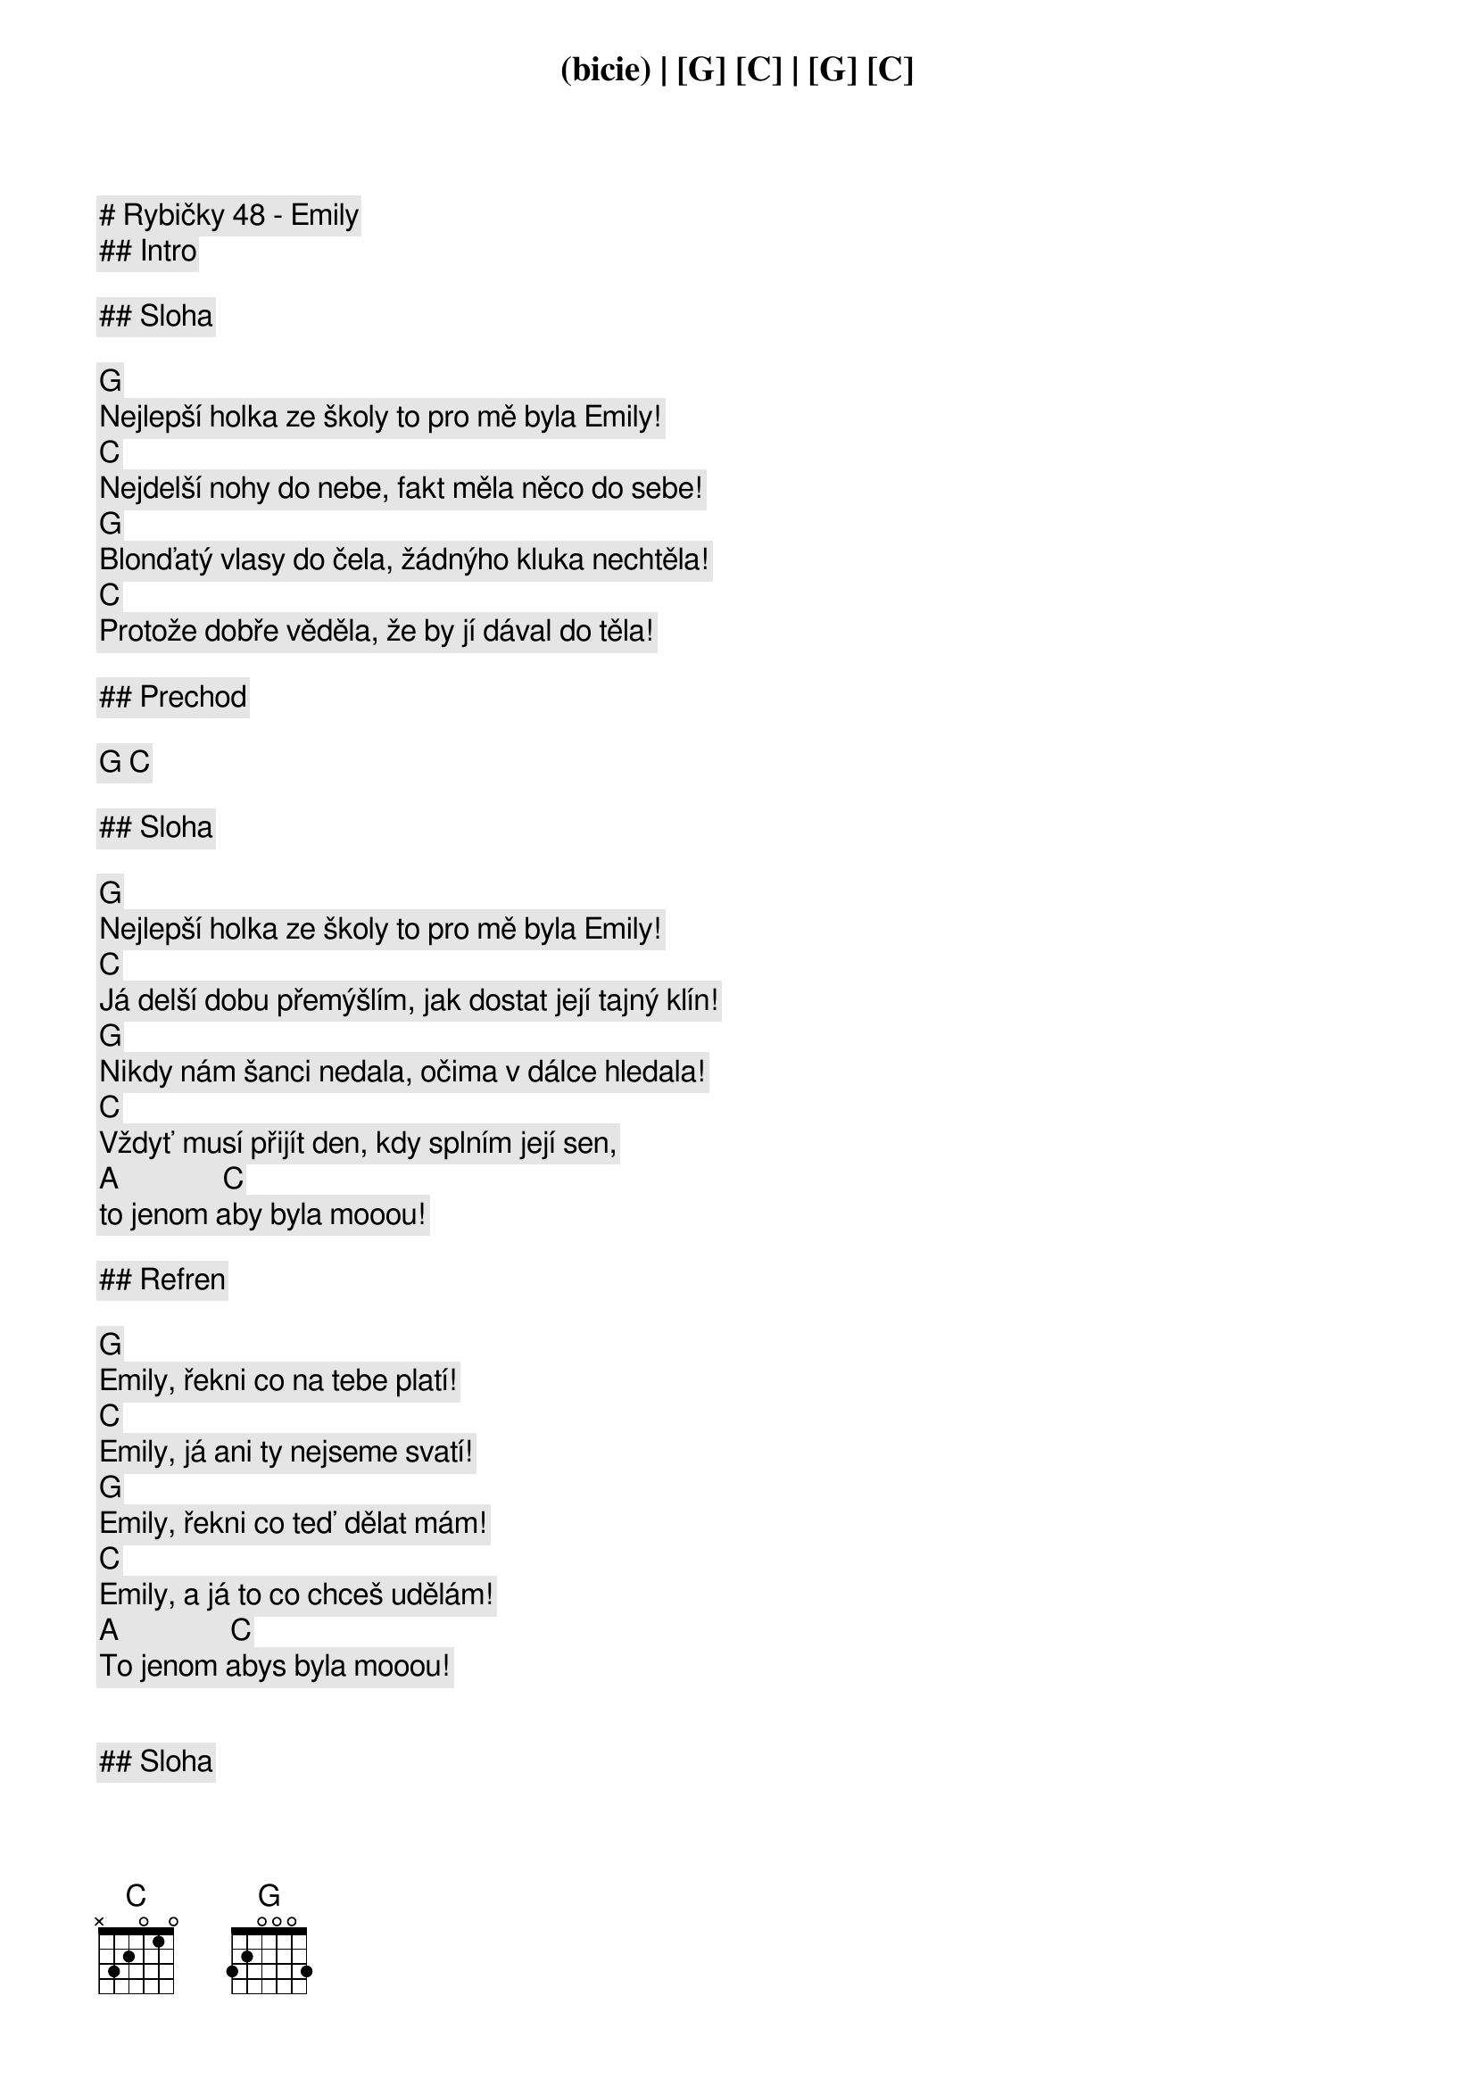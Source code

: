 # Rybičky 48 - Emily

## Intro

(bicie) | [G] [C] | [G] [C]

## Sloha

[G]
Nejlepší holka ze školy to pro mě byla Emily!
[C]
Nejdelší nohy do nebe, fakt měla něco do sebe!
[G]
Blonďatý vlasy do čela, žádnýho kluka nechtěla!
[C]
Protože dobře věděla, že by jí dával do těla!

## Prechod 

[G] [C]

## Sloha

[G]
Nejlepší holka ze školy to pro mě byla Emily!
[C]
Já delší dobu přemýšlím, jak dostat její tajný klín!
[G]
Nikdy nám šanci nedala, očima v dálce hledala!
[C]
Vždyť musí přijít den, kdy splním její sen,
[A]              [C]
to jenom aby byla mooou!

## Refren

[G]
Emily, řekni co na tebe platí!
[C]
Emily, já ani ty nejseme svatí!
[G]
Emily, řekni co teď dělat mám!
[C]
Emily, a já to co chceš udělám!
[A]               [C]
To jenom abys byla mooou!


## Sloha

[G]
Pak přišlo strašný zjištění Emily na kluky není!
[C]
Veškerý moje snažení bylo být tím to ukončený,
[G]
jenže já se lehce nevzdávám kvůli ní se denně přemáhám,
[C]
chodím teď v dívčích šatech a rtěnku nosím na rtech!
[A]               [C]
To jenom abys byla mooou!

## Refren

[G]
Emily, už vím co na tebe platí!
[C]
Emily, já ani ty nejsme svatí!
[G]
Emily, už vím co teď dělat mám!
[C]
Emily, kvůli tobě se převlíkám!
[A]               [C]
To jenom abys byla mooou!

## Prechod

[G] [C] | [G] [C]

[G]
Emily, už vím co na tebe platí!
[C]
Emily, už vím co já dělat mám!
[G]
Emily, už vím co na tebe platí!
[C]
Emily…

## Refren

[G]
Emily, už vím co na tebe platí!
[C]
Emily, jsme jako dva transvestiti!
[G]
Emily, už vím co teď dělat mám!
[C]
Emily, kvůli tobě se převlíkám!
[G]
Emily, už vím co na tebe platí! (Emily, už vím co na tebe platí!)
[C]
Emily, jsme jako dva transvestiti! (Emily, už vím co teď dělat mám!)
[G]
Emily, už vím co teď dělat mám!  (Emily, už vím co na tebe platí!)
[C]
Emily,kvůli tobě se převlíkám! (Emily, už vím co teď dělat mám!)
[A]               [C]
To jenom abys byla mooou…